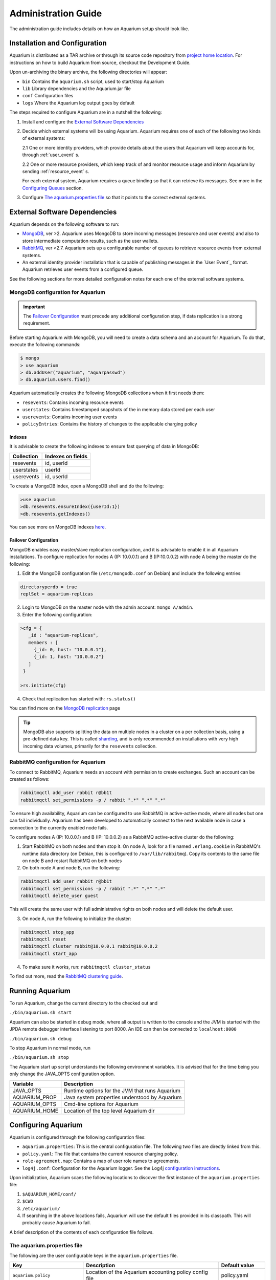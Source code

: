 Administration Guide
=====================

The administration guide includes details on how an Aquarium setup should
look like.

Installation and Configuration
------------------------------

Aquarium is distributed as a TAR archive or through its source code repository
from `project home location <https://code.grnet.gr/projects/aquarium>`_.  For
instructions on how to build Aquarium from source, checkout the Development
Guide.

Upon un-archiving the binary archive, the following directories will appear:

- ``bin``  Contains the ``aquarium.sh`` script, used to start/stop Aquarium
- ``lib``  Library dependencies and the Aquarium.jar file
- ``conf`` Configuration files
- ``logs`` Where the Aquarium log output goes by default

The steps required to configure Aquarium are in a nutshell the following:

1. Install and configure the `External Software Dependencies`_
2. Decide which external systems will be using Aquarium. Aquarium 
   requires one of each of the following two kinds of external systems:

   2.1 One or more identity providers, which provide details about the users that Aquarium will keep accounts for, through :ref:`user_event` s.

   2.2 One or more resource providers, which keep track of and monitor resource usage and inform Aquarium by sending :ref:`resource_event` s.
  
   For each external system, Aquarium requires a queue binding so that it
   can retrieve its messages. See more in the `Configuring Queues`_ section.

3. Configure `The aquarium.properties file`_ so that it points to the correct
   external systems.

External Software Dependencies
------------------------------

Aquarium depends on the following software to run:

- `MongoDB <http://www.mongodb.org/>`_, ver >2. Aquarium uses MongoDB to store
  incoming messages (resource and user events) and also to store intermediate
  computation results, such as the user wallets.
- `RabbitMQ <http://rabbitmq.com>`_, ver >2.7. Aquarium sets up a configurable
  number of queues to retrieve resource events from external systems.
- An external identity provider installation that is capable of publishing messages
  in the `User Event`_ format. Aquarium retrieves user events from a configured
  queue.

See the following sections for more detailed configuration notes for each one
of the external software systems.

MongoDB configuration for Aquarium
^^^^^^^^^^^^^^^^^^^^^^^^^^^^^^^^^^

.. IMPORTANT::
   The `Failover Configuration`_ must precede any additional configuration step,
   if data replication is a strong requirement.

Before starting Aquarium with MongoDB, you will need to create a data schema
and an account for Aquarium. To do that, execute the following commands:

.. code-block:: bash

  $ mongo
  > use aquarium
  > db.addUser("aquarium", "aquarpasswd")
  > db.aquarium.users.find()

Aquarium automatically creates the following MongoDB collections when it 
first needs them:

- ``resevents``: Contains incoming resource events
- ``userstates``: Contains timestamped snapshots of the in memory data stored per
  each user
- ``userevents``: Contains incoming user events
- ``policyEntries``: Contains the history of changes to the applicable charging
  policy

Indexes
+++++++

It is advisable to create the following indexes to ensure fast querying of data
in MongoDB:

==============  ==================================================
Collection      Indexes on fields
==============  ==================================================
resevents       id, userId
userstates      userId
userevents      id, userId
==============  ==================================================

To create a MongoDB index, open a MongoDB shell and do the following:

.. code-block:: bash

  >use aquarium
  >db.resevents.ensureIndex({userId:1})
  >db.resevents.getIndexes()

You can see more on MongoDB indexes
`here <http://www.mongodb.org/display/DOCS/Indexes>`_.

Failover Configuration
++++++++++++++++++++++

MongoDB enables easy master/slave replication configuration, and it is
advisable to enable it in all Aquarium installations. To configure replication
for nodes A (IP: 10.0.0.1) and B (IP:10.0.0.2) with node A being the master do
the following:

1. Edit the MongoDB configuration file (``/etc/mongodb.conf`` on Debian) and include
   the following entries:

.. code-block:: bash

        directoryperdb = true
        replSet = aquarium-replicas

2. Login to MongoDB on the master node with the admin account: ``mongo A/admin``.
3. Enter the following configuration:

.. code-block:: bash

   >cfg = {
      _id : "aquarium-replicas",
      members : [
        {_id: 0, host: "10.0.0.1"},
        {_id: 1, host: "10.0.0.2"}
      ]
    }

   >rs.initiate(cfg)

4. Check that replication has started with: ``rs.status()``

You can find more on the
`MongoDB replication <http://www.mongodb.org/display/DOCS/Replication>`_ page

.. TIP::
   MongoDB also supports splitting the data on multiple nodes in a cluster on
   a per collection basis, using a pre-defined data key. This is called
   `sharding <http://www.mongodb.org/display/DOCS/Sharding+Introduction>`_,
   and is only recommended on installations with very high incoming data volumes,
   primarily for the ``resevents`` collection.

RabbitMQ configuration for Aquarium
^^^^^^^^^^^^^^^^^^^^^^^^^^^^^^^^^^^

To connect to RabbitMQ, Aquarium needs an account with permission to create exchanges.
Such an account can be created as follows:

.. code-block:: bash

        rabbitmqctl add_user rabbit r@bb1t
        rabbitmqctl set_permissions -p / rabbit ".*" ".*" ".*"

To ensure high availability, Aquarium can be configured to use RabbitMQ in
active-active mode, where all nodes but one can fail individually. Aquarium has
been developed to automatically connect to the next available node in case a
connection to the currently enabled node fails.

To configure nodes A (IP: 10.0.0.1) and B (IP: 10.0.0.2) as a
RabbitMQ active-active cluster do the following:

1. Start RabbitMQ on both nodes and then stop it. On node A, look for a file named
   ``.erlang.cookie`` in RabbitMQ's runtime data directory (on Debian, this is
   configured to ``/var/lib/rabbitmq``). Copy its contents to the same file on node B
   and restart RabbitMQ on both nodes
2. On both node A and node B, run the following:

.. code-block:: bash

        rabbitmqctl add_user rabbit r@bb1t
        rabbitmqctl set_permissions -p / rabbit ".*" ".*" ".*"
        rabbitmqctl delete_user guest

This will create the same user with full administrative rights on both nodes and will
delete the default user.

3. On node A, run the following to initialize the cluster:

.. code-block:: bash

        rabbitmqctl stop_app
        rabbitmqctl reset
        rabbitmqctl cluster rabbit@10.0.0.1 rabbit@10.0.0.2
        rabbitmqctl start_app

4. To make sure it works, run: ``rabbitmqctl cluster_status``

To find out more, read the `RabbitMQ clustering guide <http://www.rabbitmq.com/clustering.html>`_.

Running Aquarium
----------------

To run Aquarium, change the current directory to the checked out and

``./bin/aquarium.sh start``

Aquarium can also be started in debug mode, where all output is written to the
console and the JVM is started with the JPDA remote debugger interface
listening to port 8000. An IDE can then be connected to ``localhost:8000``

``./bin/aquarium.sh debug``

To stop Aquarium in normal mode, run

``./bin/aquarium.sh stop``

The Aquarium start up script understands the following environment variables.
It is advised that for the time being you only change the JAVA_OPTS configuration
option.

==============  ==================================================
Variable        Description
==============  ==================================================
JAVA_OPTS       Runtime options for the JVM that runs Aquarium
AQUARIUM_PROP   Java system properties understood by Aquarium
AQUARIUM_OPTS   Cmd-line options for Aquarium
AQUARIUM_HOME   Location of the top level Aquarium dir
==============  ==================================================

Configuring Aquarium
--------------------

Aquarium is configured through the following configuration files:

- ``aquarium.properties``: This is the central configuration file. The following two
  files are directly linked from this.
- ``policy.yaml``: The file that contains the current resource charging policy.
- ``role-agreement.map``: Contains a map of user role names to agreements.
- ``log4j.conf``: Configuration for the Aquarium logger. See the Log4j
  `configuration instructions <http://logging.apache.org/log4j/1.2/manual.html>`_.

Upon initialization, Aquarium scans the following locations to discover the
first instance of the ``aquarium.properties`` file:

1. ``$AQUARIUM_HOME/conf/``
2. ``$CWD``
3. ``/etc/aquarium/``
4. If searching in the above locations fails, Aquarium will use the default files
   provided in its classpath. This will probably cause Aquarium to fail.

A brief description of the contents of each configuration file follows.

The aquarium.properties file
^^^^^^^^^^^^^^^^^^^^^^^^^^^^

The following are the user configurable keys in the ``aquarium.properties`` file.

=============================== ================================== =============
Key                             Description                        Default value
=============================== ================================== =============
``aquarium.policy``             Location of the Aquarium           policy.yaml
                                accounting policy config file
``aquarium.role-agreement.map`` Location of the file that          role-agreement.map
                                defines the mappings between
``amqp.servers``                Comma separated list of AMQP       localhost
                                servers to use. To use more
                                than one servers, they must be
                                configured in active-active
                                mode
``amqp.port``                   Port for connecting to the AMQP
                                server
``amqp.username``               Username to connect to AMQP        aquarium
``amqp.passwd``                 Password to connect to AMQP        aquarium
``amqp.vhost``                  The vhost for the AMQP server      /
``amqp.resevents.queues``       Queue declarations for receiving   see below
                                resource events. Format is
                                ``"exchange:routing.key:queue"``
                                Entries are separated by ``;``
``amqp.userevents.queues``      Queue declarations for receiving   see below
                                user events
``rest.port``                   REST service listening port        8080
``persistence.provider``        Provider for persistence services  mongo
``persistence.host``            Hostname for the persistence       localhost
                                service
``persistence.port``            Port for connecting to the         27017
                                persistence service
``persistence.username``        Username for connecting to the     mongo
                                persistence service
``persistence.password``        Password for connecting to the     mongo
                                persistence service
``mongo.connection.pool.size``  Maximum number of open             20
                                connections to MongoDB
=============================== ================================== =============


Configuring queues
^^^^^^^^^^^^^^^^^^

The format for defining a queue mapping to retrieve messages from an AMQP
exchange is the following:

.. code-block:: bash

        exchange:routing.key:queue[;exchange:routing.key:queue]

This means that multiple queues can be declared per message type. The routing
key and exchange name must be agreed in advance with the external system that
provides the messages to it. For example, if Aquarium must be connected to its
project siblings (`Pithos <https://code.grnet.gr/projects/pithos>`_, `Cyclades
<https://code.grnet.gr/projects/synnefo/>`_), the following configuration must
be applied:

.. code-block:: bash

        pithos:pithos.resource.#:aquarium-pithos-resevents;cyclades:cyclades.resource.#:aquarium-cyclades-resevents


The policy.yaml file
^^^^^^^^^^^^^^^^^^^^^^^^

The ``policy.yaml`` file contains the description of the latest charging
policy, in the Aquarium DSL YAML format. You can find more details on the
Aquarium DSL in the `Development Guide`_.

Aquarium depends on the ``policy.yaml`` file to drive its resource charging
system, and for this reason it maintains a full history of the edits to it
internally. In fact, it even stores JSON renderings of the file in the
``policyEntries`` MongoDB collection. At startup, Aquarium will compare the
internally stored version time against the time the latest edit time of the
file on disk. If the file has been edited after the latest version stored in
the Aquarium database, the file is reloaded and a new policy version is stored.
All events whose validity time overlaps with the lifetimes of two (or more)
policies, will need to have separate charge entries according to the provisions
of each policy version. It is generally advised to keep changes to the policy
file to a minimum.

The role-agreement.map file
^^^^^^^^^^^^^^^^^^^^^^^^^^^

The ``role-agreement.map`` describes associations of user roles to agreements.

Associations are laid out one per line in the following format

.. code-block:: bash

        name-of-role=name-of-agreement

The allowed characters for both parts of the association are
``a-z,A-Z,0-9,-,_``, while lines that start with ``#`` are regarded as
comments. The names are case insensitive.

To cope with cases where a role is defined for a user, but Aquarium has not
been made aware of the change, a special entry starting with ``*``  is supported,
which assigns a default agreement to all unknown roles.
For example, the entry ``*=foobar``, assigns the agreement named ``foobar`` to
all roles not defined earlier on.

Currently, Aquarium does not keep a history of the ``role-agreement.map`` file,
as it does with the ``policy.yaml`` one.

Document Revisions
------------------

==================    =========================================
Revision              Description
==================    =========================================
0.1 (Mar 2012)        Configuration options, running
0.2 (Mar 2012)        Instructions on how to config all files
==================    =========================================



